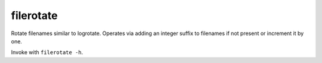==========
filerotate
==========

Rotate filenames similar to logrotate. Operates via adding an integer suffix
to filenames if not present or increment it by one.

Invoke with ``filerotate -h``.
